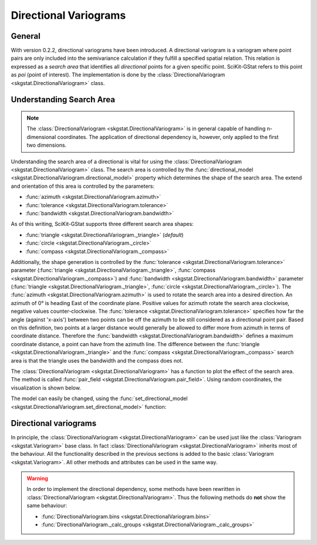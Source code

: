 ======================
Directional Variograms
======================

General
=======

With version 0.2.2, directional variograms have been introduced. A
directional variogram is a variogram where point pairs are only included into
the semivariance calculation if they fulfill a specified spatial relation.
This relation is expressed as a *search area* that identifies all
*directional* points for a given specific point. SciKit-GStat refers to this
point as *poi* (point of interest). The implementation is done by the
:class:`DirectionalVariogram <skgstat.DirectionalVariogram>` class.

Understanding Search Area
=========================

.. note::

    The :class:`DirectionalVariogram <skgstat.DirectionalVariogram>` is
    in general capable of handling n-dimensional coordinates. The application
    of directional dependency is, however, only applied to the first two
    dimensions.

Understanding the search area of a directional is vital for using the
:class:`DirectionalVariogram <skgstat.DirectionalVariogram>` class. The
search area is controlled by the
:func:`directional_model <skgstat.DirectionalVariogram.directional_model>`
property which determines the shape of the search area. The extend and
orientation of this area is controlled by the parameters:

- :func:`azimuth <skgstat.DirectionalVariogram.azimuth>`
- :func:`tolerance <skgstat.DirectionalVariogram.tolerance>`
- :func:`bandwidth <skgstat.DirectionalVariogram.bandwidth>`

As of this writing, SciKit-GStat supports three different search area shapes:

- :func:`triangle <skgstat.DirectionalVariogram._triangle>` (*default*)
- :func:`circle <skgstat.DirectionalVariogram._circle>`
- :func:`compass <skgstat.DirectionalVariogram._compass>`

Additionally, the shape generation is controlled by the
:func:`tolerance <skgstat.DirectionalVariogram.tolerance>` parameter
(:func:`triangle <skgstat.DirectionalVariogram._triangle>`,
:func:`compass <skgstat.DirectionalVariogram._compass>`) and
:func:`bandwidth <skgstat.DirectionalVariogram.bandwidth>` parameter
(:func:`triangle <skgstat.DirectionalVariogram._triangle>`,
:func:`circle <skgstat.DirectionalVariogram._circle>`). The
:func:`azimuth <skgstat.DirectionalVariogram.azimuth>` is used to rotate the
search area into a desired direction. An azimuth of 0° is heading East of the
coordinate plane. Positive values for azimuth rotate the search area
clockwise, negative values counter-clockwise.
The :func:`tolerance <skgstat.DirectionalVariogram.tolerance>` specifies how
far the angle (against 'x-axis') between two points can be off the azimuth to
be still considered as a directional point pair. Based on this definition,
two points at a larger distance would generally be allowed to differ more
from azimuth in terms of coordinate distance. Therefore the
:func:`bandwidth <skgstat.DirectionalVariogram.bandwidth>` defines a maximum
coordinate distance, a point can have from the azimuth line.
The difference between the
:func:`triangle <skgstat.DirectionalVariogram._triangle>` and the
:func:`compass <skgstat.DirectionalVariogram._compass>` search area is that
the triangle uses the bandwidth and the compass does not.

The :class:`DirectionalVariogram <skgstat.DirectionalVariogram>` has a
function to plot the effect of the search area. The method is called
:func:`pair_field <skgstat.DirectionalVariogram.pair_field>`. Using
random coordinates, the visualization is shown below.

.. ipython:: python
    :okwarning:

    from skgstat import DirectionalVariogram
    from skgstat.plotting import backend
    import numpy as np
    import matplotlib.pyplot as plt
    plt.style.use('ggplot')
    backend('matplotlib')
    np.random.seed(42)
    coords = np.random.gamma(15, 6, (40, 2))
    np.random.seed(42)
    vals = np.random.normal(5,1, 40)

    DV = DirectionalVariogram(coords, vals,
        azimuth=0,
        tolerance=45,
        directional_model='triangle')

    @savefig dv1.png width=6in
    DV.pair_field(plt.gca())

The model can easily be changed, using the
:func:`set_directional_model <skgstat.DirectionalVariogram.set_directional_model>`
function:

.. ipython:: python
    :okwarning:

    fig, axes = plt.subplots(1, 2, figsize=(8, 4))

    DV.set_directional_model('triangle')
    DV.pair_field(plt.gca())

    @savefig dv2.png width=8in
    DV.pair_field(plt.gca())
    fig.show()

    DV.set_directional_model('compass')

    @savefig dv3.png width=8in
    DV.pair_field(plt.gca())
    fig.show()

Directional variograms
======================

In principle, the :class:`DirectionalVariogram <skgstat.DirectionalVariogram>`
can be used just like the :class:`Variogram <skgstat.Variogram>` base class.
In fact :class:`DirectionalVariogram <skgstat.DirectionalVariogram>` inherits
most of the behaviour. All the functionality described in the previous
sections is added to the basic :class:`Variogram <skgstat.Variogram>`.
All other methods and attributes can be used in the same way.

.. warning::

    In order to implement the directional dependency, some methods have been
    rewritten in :class:`DirectionalVariogram <skgstat.DirectionalVariogram>`.
    Thus the following methods do **not** show the same behaviour:

    - :func:`DirectionalVariogram.bins <skgstat.DirectionalVariogram.bins>`
    - :func:`DirectionalVariogram._calc_groups <skgstat.DirectionalVariogram._calc_groups>`
